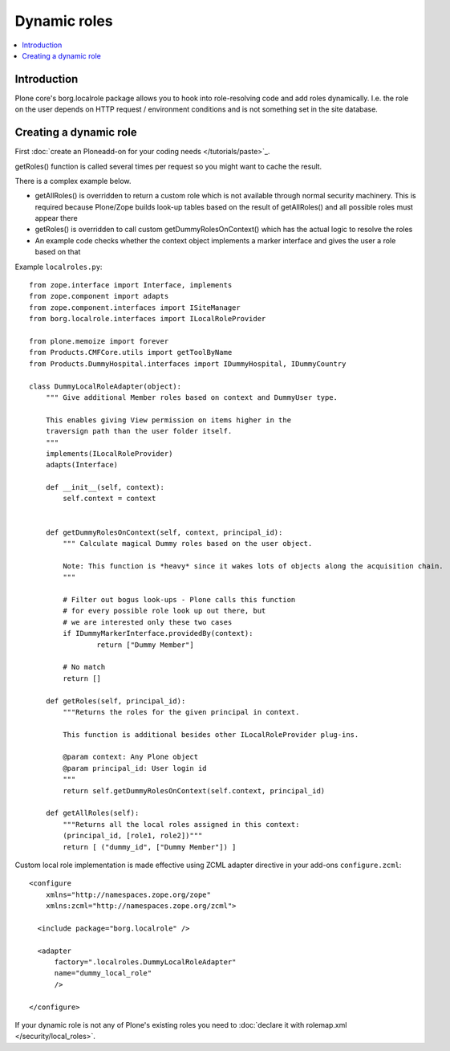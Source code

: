 ===============
 Dynamic roles
===============

.. contents :: :local:

Introduction
---------------

Plone core's borg.localrole package allows you to hook into role-resolving code
and add roles dynamically. I.e. the role on the user depends on HTTP request / environment
conditions and is not something set in the site database.

Creating a dynamic role
------------------------------

First :doc:`create an Ploneadd-on for your coding needs </tutorials/paste>`_.

getRoles() function is called several times per request so
you might want to cache the result.

There is a complex example below.

- getAllRoles() is overridden to return a custom role which is not available
  through normal security machinery. This is required because Plone/Zope
  builds look-up tables based on the result of getAllRoles() and
  all possible roles must appear there

- getRoles() is overridden to call custom getDummyRolesOnContext()
  which has the actual logic to resolve the roles

- An example code checks whether the context object implements
  a marker interface and gives the user a role based on that

Example ``localroles.py``::


    from zope.interface import Interface, implements
    from zope.component import adapts
    from zope.component.interfaces import ISiteManager
    from borg.localrole.interfaces import ILocalRoleProvider

    from plone.memoize import forever
    from Products.CMFCore.utils import getToolByName
    from Products.DummyHospital.interfaces import IDummyHospital, IDummyCountry

    class DummyLocalRoleAdapter(object):
        """ Give additional Member roles based on context and DummyUser type.

        This enables giving View permission on items higher in the
        traversign path than the user folder itself.
        """
        implements(ILocalRoleProvider)
        adapts(Interface)

        def __init__(self, context):
            self.context = context


        def getDummyRolesOnContext(self, context, principal_id):
            """ Calculate magical Dummy roles based on the user object.

            Note: This function is *heavy* since it wakes lots of objects along the acquisition chain.
            """

            # Filter out bogus look-ups - Plone calls this function
            # for every possible role look up out there, but
            # we are interested only these two cases
            if IDummyMarkerInterface.providedBy(context):
                    return ["Dummy Member"]

            # No match
            return []

        def getRoles(self, principal_id):
            """Returns the roles for the given principal in context.

            This function is additional besides other ILocalRoleProvider plug-ins.

            @param context: Any Plone object
            @param principal_id: User login id
            """
            return self.getDummyRolesOnContext(self.context, principal_id)

        def getAllRoles(self):
            """Returns all the local roles assigned in this context:
            (principal_id, [role1, role2])"""
            return [ ("dummy_id", ["Dummy Member"]) ]

Custom local role implementation is made effective using ZCML adapter directive in your add-ons ``configure.zcml``::

    <configure
        xmlns="http://namespaces.zope.org/zope"
        xmlns:zcml="http://namespaces.zope.org/zcml">

      <include package="borg.localrole" />

      <adapter
          factory=".localroles.DummyLocalRoleAdapter"
          name="dummy_local_role"
          />

    </configure>

If your dynamic role is not any of Plone's existing roles you need to
:doc:`declare it with rolemap.xml </security/local_roles>`.

